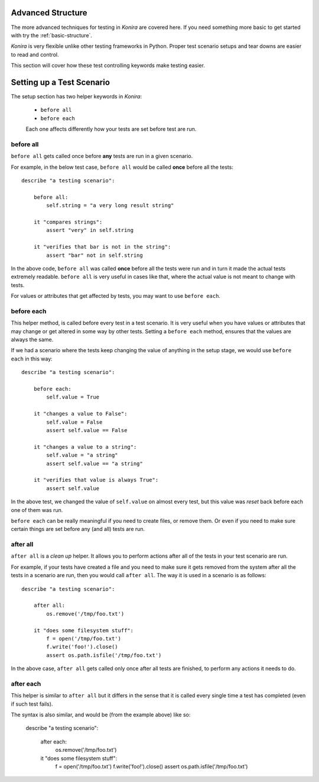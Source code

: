 .. _advanced-structure:

Advanced Structure
==================
The more advanced techniques for testing in *Konira* are covered here. If you
need something more basic to get started with try the :ref:`basic-structure`.

*Konira* is very flexible unlike other testing frameworks in Python. Proper
test scenario setups and tear downs are easier to read and control.

This section will cover how these test controlling keywords make testing
easier.


Setting up a Test Scenario
==========================
The setup section has two helper keywords in *Konira*:

 * ``before all``
 * ``before each``

 Each one affects differently how your tests are set before test are run.


before all
----------
``before all`` gets called once before **any** tests are run in a given
scenario.

For example, in the below test case, ``before all`` would be called **once**
before all the tests::

    describe "a testing scenario":

        before all:
            self.string = "a very long result string"

        it "compares strings":
            assert "very" in self.string

        it "verifies that bar is not in the string":
            assert "bar" not in self.string


In the above code, ``before all`` was called **once** before all the tests were
run and in turn it made the actual tests extremely readable. ``before all`` is
very useful in cases like that, where the actual value is not meant to change
with tests.

For values or attributes that get affected by tests, you may want to use
``before each``.


before each
-----------
This helper method, is called before every test in a test scenario. It is very
useful when you have values or attributes that may change or get altered in
some way by other tests.
Setting a ``before each`` method, ensures that the values are always the same.

If we had a scenario where the tests keep changing the value of anything in
the setup stage, we would use ``before each`` in this way::

    describe "a testing scenario":

        before each:
            self.value = True

        it "changes a value to False":
            self.value = False
            assert self.value == False

        it "changes a value to a string":
            self.value = "a string"
            assert self.value == "a string"

        it "verifies that value is always True":
            assert self.value


In the above test, we changed the value of ``self.value`` on almost every test,
but this value was *reset* back before each one of them was run.

``before each`` can be really meaningful if you need to create files, or remove
them. Or even if you need to make sure certain things are set before any (and
all) tests are run.


after all
---------
``after all`` is a *clean up* helper. It allows you to perform actions after all of
the tests in your test scenario are run.

For example, if your tests have created a file and you need to make
sure it gets removed from the system after all the tests in a scenario are run, then
you would call ``after all``. The way it is used in a scenario is as follows::

    
    describe "a testing scenario":

        after all:
            os.remove('/tmp/foo.txt')

        it "does some filesystem stuff":
            f = open('/tmp/foo.txt')
            f.write('foo!').close()
            assert os.path.isfile('/tmp/foo.txt')


In the above case, ``after all`` gets called only once after all tests are finished,
to perform any actions it needs to do.


after each
----------
This helper is similar to ``after all`` but it differs in the sense that it is called
every single time a test has completed (even if such test fails).

The syntax is also similar, and would be (from the example above) like so:


    describe "a testing scenario":

        after each:
            os.remove('/tmp/foo.txt')

        it "does some filesystem stuff":
            f = open('/tmp/foo.txt')
            f.write('foo!').close()
            assert os.path.isfile('/tmp/foo.txt')


